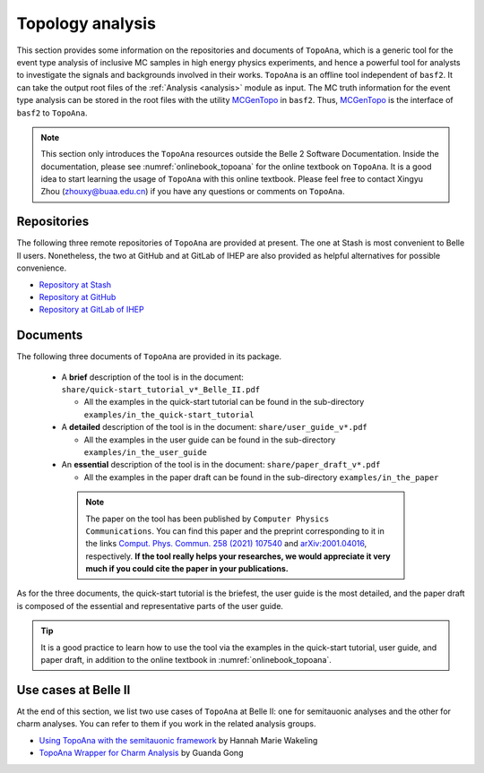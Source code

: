 -----------------
Topology analysis
-----------------

This section provides some information on the repositories and documents of ``TopoAna``, 
which is a generic tool for the event type analysis of inclusive MC samples in high energy physics experiments,
and hence a powerful tool for analysts to investigate the signals and backgrounds involved in their works.
``TopoAna`` is an offline tool independent of ``basf2``.
It can take the output root files of the :ref:`Analysis <analysis>` module as input.
The MC truth information for the event type analysis can be stored in the root files with the utility `MCGenTopo <https://stash.desy.de/projects/B2/repos/software/browse/analysis/scripts/variables/MCGenTopo.py>`_ in ``basf2``.
Thus, `MCGenTopo <https://stash.desy.de/projects/B2/repos/software/browse/analysis/scripts/variables/MCGenTopo.py>`_ is the interface of ``basf2`` to ``TopoAna``.

.. note::

   This section only introduces the ``TopoAna`` resources outside the Belle 2 Software Documentation.
   Inside the documentation, please see :numref:`onlinebook_topoana` for the online textbook on ``TopoAna``.
   It is a good idea to start learning the usage of ``TopoAna`` with this online textbook.
   Please feel free to contact Xingyu Zhou (zhouxy@buaa.edu.cn) if you have any questions or comments on ``TopoAna``.

~~~~~~~~~~~~
Repositories
~~~~~~~~~~~~

The following three remote repositories of ``TopoAna`` are provided at present.
The one at Stash is most convenient to Belle II users.
Nonetheless, the two at GitHub and at GitLab of IHEP are also provided as helpful alternatives for possible convenience.

* `Repository at Stash <https://stash.desy.de/users/zhouxy/repos/topoana/browse>`_
* `Repository at GitHub <https://github.com/buaazhouxingyu/topoana>`_
* `Repository at GitLab of IHEP <http://code.ihep.ac.cn/xyzhou/topoana>`_

~~~~~~~~~
Documents
~~~~~~~~~

.. seealso::

   The introduction to the documents can also be found in the file ``README.md`` in the ``TopoAna`` package, which should be the first document to be read on ``TopoAna``.
   For your convenience, a pdf and a html version of the README file are provided in the ``TopoAna`` package as ``share/README.pdf`` and ``share/README.html``, respectively.

The following three documents of ``TopoAna`` are provided in its package.

  * A **brief** description of the tool is in the document: ``share/quick-start_tutorial_v*_Belle_II.pdf``

    * All the examples in the quick-start tutorial can be found in the sub-directory ``examples/in_the_quick-start_tutorial``

  * A **detailed** description of the tool is in the document: ``share/user_guide_v*.pdf``

    * All the examples in the user guide can be found in the sub-directory ``examples/in_the_user_guide``

  * An **essential** description of the tool is in the document: ``share/paper_draft_v*.pdf``

    * All the examples in the paper draft can be found in the sub-directory ``examples/in_the_paper``

   .. note::

      The paper on the tool has been published by ``Computer Physics Communications``.
      You can find this paper and the preprint corresponding to it in the links `Comput. Phys. Commun. 258 (2021) 107540 <https://doi.org/10.1016/j.cpc.2020.107540>`_ and `arXiv:2001.04016 <https://arxiv.org/abs/2001.04016>`_, respectively.
      **If the tool really helps your researches, we would appreciate it very much if you could cite the paper in your publications.**

As for the three documents, the quick-start tutorial is the briefest, the user guide is the most detailed, and the paper draft is composed of the essential and representative parts of the user guide.

.. tip::

   It is a good practice to learn how to use the tool via the examples 
   in the quick-start tutorial, user guide, and paper draft, 
   in addition to the online textbook in :numref:`onlinebook_topoana`.

~~~~~~~~~~~~~~~~~~~~~
Use cases at Belle II
~~~~~~~~~~~~~~~~~~~~~

At the end of this section, we list two use cases of ``TopoAna`` at Belle II: one for semitauonic analyses and the other for charm analyses.
You can refer to them if you work in the related analysis groups.

* `Using TopoAna with the semitauonic framework <https://confluence.desy.de/display/BI/Using+topoAna+with+the+semitauonic+framework>`_ by Hannah Marie Wakeling
* `TopoAna Wrapper for Charm Analysis <https://stash.desy.de/projects/B2CHARM/repos/charm_topoanawrapper/browse>`_ by Guanda Gong
